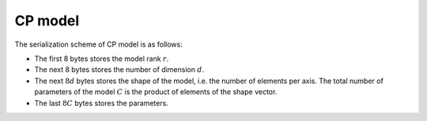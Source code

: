 CP model
========

The serialization scheme of CP model is as follows:

-  The first 8 bytes stores the model rank :math:`r`.

-  The next 8 bytes stores the number of dimension :math:`d`.

-  The next :math:`8d` bytes stores the shape of the model, i.e. the number of elements per axis. The total number of
   parameters of the model :math:`C` is the product of elements of the shape vector.

-  The last :math:`8C` bytes stores the parameters.
